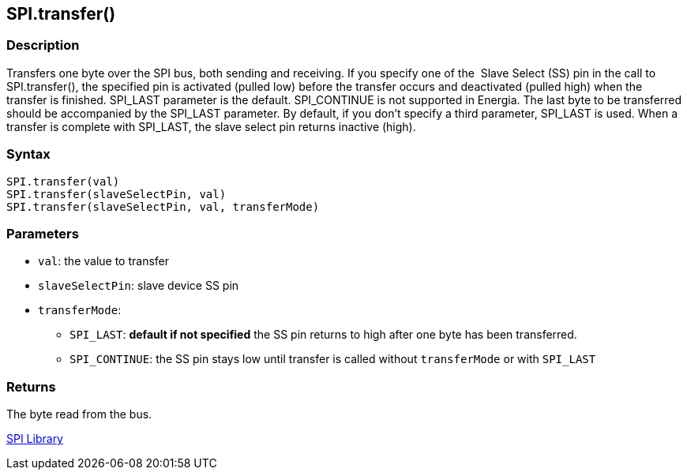 ## SPI.transfer()

### Description

Transfers one byte over the SPI bus, both sending and receiving. If you
specify one of the  Slave Select (SS) pin in the call to SPI.transfer(),
the specified pin is activated (pulled low) before the transfer occurs
and deactivated (pulled high) when the transfer is finished. SPI_LAST
parameter is the default. SPI_CONTINUE is not supported in Energia. The
last byte to be transferred should be accompanied by the SPI_LAST
parameter. By default, if you don't specify a third parameter, SPI_LAST
is used. When a transfer is complete with SPI_LAST, the slave select
pin returns inactive (high).

### Syntax

[source,arduino]
----
SPI.transfer(val)
SPI.transfer(slaveSelectPin, val)
SPI.transfer(slaveSelectPin, val, transferMode)
----

### Parameters

* `val`: the value to transfer
* `slaveSelectPin`: slave device SS pin
* `transferMode`:
** `SPI_LAST`: *default if not specified* the SS pin returns to high after one byte has been transferred.
** `SPI_CONTINUE`: the SS pin stays low until transfer is called without `transferMode` or with `SPI_LAST`

### Returns

The byte read from the bus.

link:../../spi[SPI Library]
